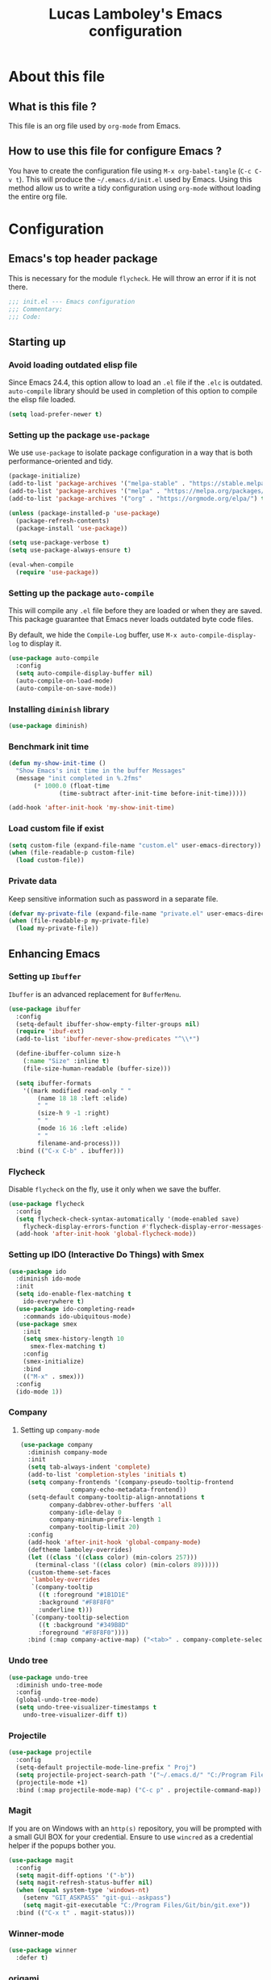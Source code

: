 #+TITLE: Lucas Lamboley's Emacs configuration
#+OPTIONS: toc:4 h:4
#+STARTUP: content
#+PROPERTY: header-args:emacs-lisp :tangle "~/.emacs.d/init.el"

* About this file
** What is this file ?

This file is an org file used by =org-mode= from Emacs.

** How to use this file for configure Emacs ?

You have to create the configuration file using
=M-x org-babel-tangle= (=C-c C-v t=). This will produce
the =~/.emacs.d/init.el= used by Emacs. Using this method allow
us to write a tidy configuration using =org-mode= without
loading the entire org file.

* Configuration
** Emacs's top header package

This is necessary for the module =flycheck=. He will throw an error
if it is not there.

#+BEGIN_SRC emacs-lisp
;;; init.el --- Emacs configuration
;;; Commentary:
;;; Code:
#+END_SRC

** Starting up
*** Avoid loading outdated elisp file

Since Emacs 24.4, this option allow to load an =.el= file if
the =.elc= is outdated. =auto-compile= library should be used
in completion of this option to compile the elisp file loaded.

#+BEGIN_SRC emacs-lisp
(setq load-prefer-newer t)
#+END_SRC

*** Setting up the package =use-package=

We use =use-package= to isolate package configuration in a way that
is both performance-oriented and tidy.

#+BEGIN_SRC emacs-lisp
(package-initialize)
(add-to-list 'package-archives '("melpa-stable" . "https://stable.melpa.org/packages/") t)
(add-to-list 'package-archives '("melpa" . "https://melpa.org/packages/") t)
(add-to-list 'package-archives '("org" . "https://orgmode.org/elpa/") t)

(unless (package-installed-p 'use-package)
  (package-refresh-contents)
  (package-install 'use-package))

(setq use-package-verbose t)
(setq use-package-always-ensure t)

(eval-when-compile
  (require 'use-package))
#+END_SRC

*** Setting up the package =auto-compile=

This will compile any =.el= file before they are loaded or when they are
saved. This package guarantee that Emacs never loads outdated byte
code files.

By default, we hide the =Compile-Log= buffer, use =M-x auto-compile-display-log=
to display it.

#+BEGIN_SRC emacs-lisp
(use-package auto-compile
  :config
  (setq auto-compile-display-buffer nil)
  (auto-compile-on-load-mode)
  (auto-compile-on-save-mode))
#+END_SRC

*** Installing =diminish= library

#+BEGIN_SRC emacs-lisp
(use-package diminish)
#+END_SRC

*** Benchmark init time

#+BEGIN_SRC emacs-lisp
(defun my-show-init-time ()
  "Show Emacs's init time in the buffer Messages"
  (message "init completed in %.2fms"
	   (* 1000.0 (float-time
		      (time-subtract after-init-time before-init-time)))))

(add-hook 'after-init-hook 'my-show-init-time)
#+END_SRC

*** Load custom file if exist

#+BEGIN_SRC emacs-lisp
(setq custom-file (expand-file-name "custom.el" user-emacs-directory))
(when (file-readable-p custom-file)
  (load custom-file))
#+END_SRC

*** Private data

Keep sensitive information such as password in a separate file.

#+BEGIN_SRC emacs-lisp
(defvar my-private-file (expand-file-name "private.el" user-emacs-directory))
(when (file-readable-p my-private-file)
  (load my-private-file))
#+END_SRC

** Enhancing Emacs
*** Setting up =Ibuffer=

=Ibuffer= is an advanced replacement for =BufferMenu=.

#+BEGIN_SRC emacs-lisp
(use-package ibuffer
  :config
  (setq-default ibuffer-show-empty-filter-groups nil)
  (require 'ibuf-ext)
  (add-to-list 'ibuffer-never-show-predicates "^\\*")

  (define-ibuffer-column size-h
    (:name "Size" :inline t)
    (file-size-human-readable (buffer-size)))

  (setq ibuffer-formats
	'((mark modified read-only " "
		(name 18 18 :left :elide)
		" "
		(size-h 9 -1 :right)
		" "
		(mode 16 16 :left :elide)
		" "
		filename-and-process)))
  :bind (("C-x C-b" . ibuffer)))
#+END_SRC

*** Flycheck

Disable =flycheck= on the fly, use it only when we save the buffer.

#+BEGIN_SRC emacs-lisp
(use-package flycheck
  :config
  (setq flycheck-check-syntax-automatically '(mode-enabled save)
	flycheck-display-errors-function #'flycheck-display-error-messages-unless-error-list)
  (add-hook 'after-init-hook 'global-flycheck-mode))
#+END_SRC

*** Setting up IDO (Interactive Do Things) with Smex

#+BEGIN_SRC emacs-lisp
(use-package ido
  :diminish ido-mode
  :init
  (setq ido-enable-flex-matching t
	ido-everywhere t)
  (use-package ido-completing-read+
    :commands ido-ubiquitous-mode)
  (use-package smex
    :init
    (setq smex-history-length 10
	  smex-flex-matching t)
    :config
    (smex-initialize)
    :bind
    (("M-x" . smex)))
  :config
  (ido-mode 1))
#+END_SRC

*** Company
**** Setting up =company-mode=

#+BEGIN_SRC emacs-lisp
(use-package company
  :diminish company-mode
  :init
  (setq tab-always-indent 'complete)
  (add-to-list 'completion-styles 'initials t)
  (setq company-frontends '(company-pseudo-tooltip-frontend
			  company-echo-metadata-frontend))
  (setq-default company-tooltip-align-annotations t
		company-dabbrev-other-buffers 'all
		company-idle-delay 0
		company-minimum-prefix-length 1
		company-tooltip-limit 20)
  :config
  (add-hook 'after-init-hook 'global-company-mode)
  (deftheme lamboley-overrides)
  (let ((class '((class color) (min-colors 257)))
	(terminal-class '((class color) (min-colors 89)))))
  (custom-theme-set-faces
   'lamboley-overrides
   `(company-tooltip
     ((t :foreground "#1B1D1E"
	 :background "#F8F8F0"
	 :underline t)))
   `(company-tooltip-selection
     ((t :background "#349B8D"
	 :foreground "#F8F8F0"))))
  :bind (:map company-active-map) ("<tab>" . company-complete-selection))
#+END_SRC

*** Undo tree

#+BEGIN_SRC emacs-lisp
(use-package undo-tree
  :diminish undo-tree-mode
  :config
  (global-undo-tree-mode)
  (setq undo-tree-visualizer-timestamps t
	undo-tree-visualizer-diff t))
#+END_SRC

*** Projectile

#+BEGIN_SRC emacs-lisp
(use-package projectile
  :config
  (setq-default projectile-mode-line-prefix " Proj")
  (setq projectile-project-search-path '("~/.emacs.d/" "C:/Program Files (x86)/WoW/World of Warcraft/_retail_/Interface/Addons/Aberon"))
  (projectile-mode +1)  
  :bind (:map projectile-mode-map) ("C-c p" . projectile-command-map))
#+END_SRC

*** Magit

If you are on Windows with an =http(s)= repository, you will
be prompted with a small GUI BOX for your credential. Ensure to
use =wincred= as a credential helper if the popups bother you.

#+BEGIN_SRC emacs-lisp
(use-package magit
  :config
  (setq magit-diff-options '("-b"))
  (setq magit-refresh-status-buffer nil)
  (when (equal system-type 'windows-nt)
    (setenv "GIT_ASKPASS" "git-gui--askpass")
    (setq magit-git-executable "C:/Program Files/Git/bin/git.exe"))
  :bind (("C-x t" . magit-status)))
#+END_SRC

*** Winner-mode

#+BEGIN_SRC emacs-lisp
(use-package winner
  :defer t)
#+END_SRC

*** origami

#+BEGIN_SRC emacs-lisp
(use-package origami
  :bind
  (:map origami-mode-map ("C-c F" . origami-recursively-toggle-node))
  (:map origami-mode-map ("C-c f" . origami-toggle-all-nodes)))
#+END_SRC

*** Better mode-line

#+BEGIN_SRC emacs-lisp
(use-package smart-mode-line
  :init
  (setq sml/theme 'dark)
  (sml/setup))
#+END_SRC

*** Which-key

#+BEGIN_SRC emacs-lisp
(use-package which-key
  :diminish which-key-mode
  :config
  (which-key-mode))
#+END_SRC

*** Windmove

#+BEGIN_SRC emacs-lisp
(use-package windmove
  :bind
  (("<f2> <right>" . windmove-right)
   ("<f2> <left>" . windmove-left)
   ("<f2> <up>" . windmove-up)
   ("<f2> <down>" . windmove-down)))
#+END_SRC

*** Hydra and key-chord
**** Hydra 

For =my-hydra-zoom=, Emacs can't control the font size in a terminal, so
this will not work.

#+BEGIN_SRC emacs-lisp
(use-package hydra
  :config
  (defhydra my-hydra-key-chord ()
    "Main"
    ("." repeat)
    ("+" text-scale-increase)
    ("-" text-scale-decrease)))
#+END_SRC

**** Key-chord

#+BEGIN_SRC emacs-lisp
(use-package key-chord
  :init
  (progn
    (setq key-chord-one-key-delay 0.16)
    (key-chord-mode 1)
    (key-chord-define-global "uu" 'undo)
    (key-chord-define-global "kk" 'kill-whole-line)
    (key-chord-define-global "hh" 'my-hydra-key-chord/body)))
#+END_SRC

** Enhance editing
*** Default Indent

#+BEGIN_SRC emacs-lisp
(setq-default indent-tabs-mode nil)
#+END_SRC

*** Easier access for specific file

Add a shortkey on =C-x j= to open specific file.

#+BEGIN_SRC emacs-lisp
(defun my-shortkey-frequent-file (choice)
  (interactive)
  (cond
   ((eq choice ?o)
    (find-file "~/.emacs.d/Lamboley.org"))
   (t (message "Quit"))))

(global-set-key (kbd "C-x j") 'my-shortkey-frequent-file)
#+END_SRC

*** Trailing whitespace

#+BEGIN_SRC emacs-lisp
(use-package whitespace-cleanup-mode
  :diminish whitespace-cleanup-mode
  :config
  (setq-default show-trailing-whitespace nil)
  (add-hook 'after-init-hook 'global-whitespace-cleanup-mode))
#+END_SRC

*** Show line and column numbers

#+BEGIN_SRC emacs-lisp
(when (version<= "26.0.50" emacs-version )
  (global-display-line-numbers-mode))
(column-number-mode 1)
#+END_SRC

*** Final newline

#+BEGIN_SRC emacs-lisp
(setq require-final-newline t)
#+END_SRC

*** Show matching paren

#+BEGIN_SRC emacs-lisp
(show-paren-mode 1)
#+END_SRC

*** Use UTF-8

#+BEGIN_SRC emacs-lisp
(prefer-coding-system 'utf-8)
#+END_SRC

** Programming language
*** Markdown

Support for the Markdown language.

#+BEGIN_SRC emacs-lisp
(use-package markdown-mode
  :commands (markdown-mode gfm-mode)
  :mode (("README\\.md\\'" . gfm-mode)
	 ("\\.md\\'" . markdown-mode))
  :init
  (setq markdown-command "multimarkdown"))
#+END_SRC

*** CSV

Support for the CSV language.

#+BEGIN_SRC emacs-lisp
(use-package csv-mode
  :commands csv-mode
  :mode "\\.[Cc][Ss][Vv]\\'"
  :init
  (setq csv-separators '("," ";" "|" " ")))
#+END_SRC

*** XML

Support for the XML language.

#+BEGIN_SRC emacs-lisp
(setq nxml-slash-auto-complete-flag t)
#+END_SRC

*** Perl5

Support for Perl5 language. We use =cperl-mode= over =perl-mode=.

#+BEGIN_SRC emacs-lisp
(mapc
  (lambda (pair)
    (if (eq (cdr pair) 'perl-mode)
      (setcdr pair 'cperl-mode)))
  (append auto-mode-alist interpreter-mode-alist))

(setq cperl-invalid-face nil
      cperl-hairy t
      cperl-indent-level 4
      cperl-indent-parens-as-block t
      cperl-close-paren-offset -4
      cperl-continued-statement-offset 4
      cperl-tab-always-indent t
      cperl-indent-subs-specially nil)
#+END_SRC

*** Lua

Support for Lua language.

#+BEGIN_SRC emacs-lisp
(use-package lua-mode
  :commands lua-mode
  :mode "\\.lua\\'"
  :interpreter "lua"
  :init
  (setq lua-indent-level 4))
#+END_SRC

** Setting up =org-mode=
*** TODO Setup org-mode
*** Better default behavior

#+BEGIN_SRC emacs-lisp
(setq org-edit-src-content-indentation 0)
(setq org-log-done 'time)
#+END_SRC

*** Disable =flycheck= when editing block source

#+BEGIN_SRC emacs-lisp
(defun my-disable-fylcheck-in-org-src-block ()
  (setq-local flycheck-disabled-checkers '(emacs-lisp-checkdoc)))

(add-hook 'org-src-mode-hook 'my-disable-fylcheck-in-org-src-block)
#+END_SRC

** Generic configuration
*** Hide GUI parts

#+BEGIN_SRC emacs-lisp
(if (fboundp 'menu-bar-mode) (menu-bar-mode -1))
(if (fboundp 'tool-bar-mode) (tool-bar-mode -1))
(if (fboundp 'scroll-bar-mode) (scroll-bar-mode -1))
#+END_SRC

*** Restore session

#+BEGIN_SRC emacs-lisp
(setq desktop-path (list user-emacs-directory)
      desktop-auto-save-timeout 600)
(desktop-save-mode 1)

(use-package session)
(setq session-save-file-coding-system 'utf-8)
(setq session-name-disable-regexp "\\(?:\\`'/tmp\\|\\.git/[A-Z_]+\\'\\)")
(add-hook 'after-init-hook 'session-initialize)
#+END_SRC

*** Backup, save and lock files

#+BEGIN_SRC emacs-lisp
(setq backup-directory-alist
      `(("." . ,(expand-file-name (concat user-emacs-directory "backup")))))

(setq delete-old-versions -1)
(setq version-control t)
(setq vc-make-backup-files t)
(setq auto-save-file-name-transforms
      `((".*" ,(expand-file-name (concat user-emacs-directory "auto-save-list")) t)))

(setq create-lockfiles nil)
#+END_SRC

*** History

#+BEGIN_SRC emacs-lisp
(setq savehist-file (expand-file-name (concat user-emacs-directory "savehist")))
(savehist-mode 1)
(setq history-length t)
(setq history-delete-duplicates t)
(setq savehist-save-minibuffer-history 1)
(setq savehist-additional-variables '(kill-ring search-ring regexp-search-ring))
#+END_SRC

*** Miscellaneous

Always use y-or-n over yes-or-no because it is shorter.

#+BEGIN_SRC emacs-lisp
(defalias 'yes-or-no-p 'y-or-n-p)
#+END_SRC

Show date and time in the =mode-line=.

#+BEGIN_SRC emacs-lisp
(setq display-time-day-and-date t
      display-time-24hr-format t)
(display-time)
#+END_SRC

** Emacs's bottom header package

Also necessary for flycheck.

#+BEGIN_SRC emacs-lisp
;;; init.el ends here
#+END_SRC
